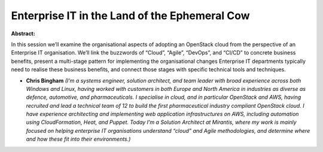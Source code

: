 Enterprise IT in the Land of the Ephemeral Cow
~~~~~~~~~~~~~~~~~~~~~~~~~~~~~~~~~~~~~~~~~~~~~~

**Abstract:**

In this session we’ll examine the organisational aspects of adopting an OpenStack cloud from the perspective of an Enterprise IT organisation. We’ll link the buzzwords of “Cloud”, “Agile”, “DevOps”, and “CI/CD” to concrete business benefits, present a multi-stage pattern for implementing the organisational changes Enterprise IT departments typically need to realise these business benefits, and connect those stages with specific technical tools and techniques.


* **Chris Bingham** *(I’m a systems engineer, solution architect, and team leader with broad experience across both Windows and Linux, having worked with customers in both Europe and North America in industries as diverse as defence, automotive, and pharmaceuticals. I specialise in cloud, and in particular OpenStack and AWS, having recruited and lead a technical team of 12 to build the first pharmaceutical industry compliant OpenStack cloud. I have experience architecting and implementing web application infrastructures on AWS, including automation using CloudFormation, Heat, and Puppet. Today I’m a Solution Architect at Mirantis, where my work is mainly focused on helping enterprise IT organisations understand “cloud” and Agile methodologies, and determine where and how these fit into their environments.)*
